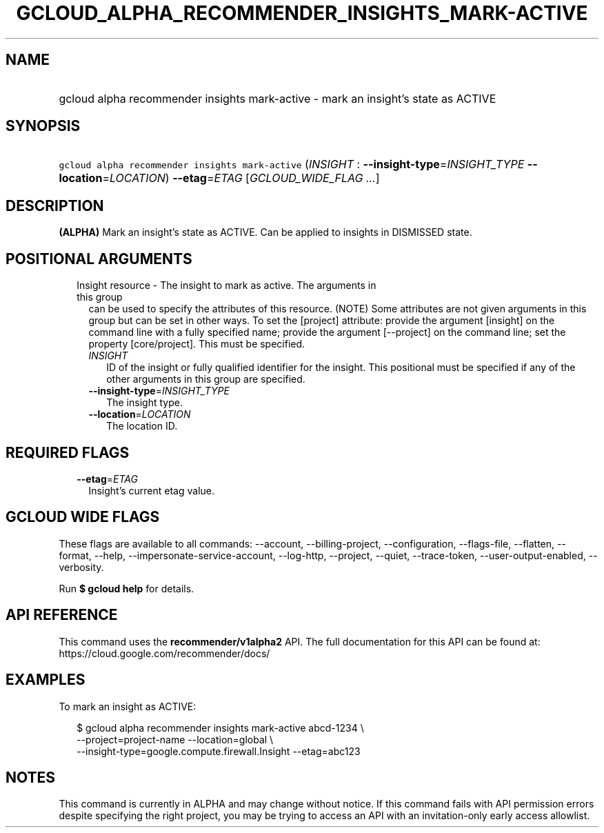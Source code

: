
.TH "GCLOUD_ALPHA_RECOMMENDER_INSIGHTS_MARK\-ACTIVE" 1



.SH "NAME"
.HP
gcloud alpha recommender insights mark\-active \- mark an insight's state as ACTIVE



.SH "SYNOPSIS"
.HP
\f5gcloud alpha recommender insights mark\-active\fR (\fIINSIGHT\fR\ :\ \fB\-\-insight\-type\fR=\fIINSIGHT_TYPE\fR\ \fB\-\-location\fR=\fILOCATION\fR) \fB\-\-etag\fR=\fIETAG\fR [\fIGCLOUD_WIDE_FLAG\ ...\fR]



.SH "DESCRIPTION"

\fB(ALPHA)\fR Mark an insight's state as ACTIVE. Can be applied to insights in
DISMISSED state.



.SH "POSITIONAL ARGUMENTS"

.RS 2m
.TP 2m

Insight resource \- The insight to mark as active. The arguments in this group
can be used to specify the attributes of this resource. (NOTE) Some attributes
are not given arguments in this group but can be set in other ways. To set the
[project] attribute: provide the argument [insight] on the command line with a
fully specified name; provide the argument [\-\-project] on the command line;
set the property [core/project]. This must be specified.

.RS 2m
.TP 2m
\fIINSIGHT\fR
ID of the insight or fully qualified identifier for the insight. This positional
must be specified if any of the other arguments in this group are specified.

.TP 2m
\fB\-\-insight\-type\fR=\fIINSIGHT_TYPE\fR
The insight type.

.TP 2m
\fB\-\-location\fR=\fILOCATION\fR
The location ID.


.RE
.RE
.sp

.SH "REQUIRED FLAGS"

.RS 2m
.TP 2m
\fB\-\-etag\fR=\fIETAG\fR
Insight's current etag value.


.RE
.sp

.SH "GCLOUD WIDE FLAGS"

These flags are available to all commands: \-\-account, \-\-billing\-project,
\-\-configuration, \-\-flags\-file, \-\-flatten, \-\-format, \-\-help,
\-\-impersonate\-service\-account, \-\-log\-http, \-\-project, \-\-quiet,
\-\-trace\-token, \-\-user\-output\-enabled, \-\-verbosity.

Run \fB$ gcloud help\fR for details.



.SH "API REFERENCE"

This command uses the \fBrecommender/v1alpha2\fR API. The full documentation for
this API can be found at: https://cloud.google.com/recommender/docs/



.SH "EXAMPLES"

To mark an insight as ACTIVE:

.RS 2m
$ gcloud alpha recommender insights mark\-active abcd\-1234 \e
    \-\-project=project\-name \-\-location=global \e
    \-\-insight\-type=google.compute.firewall.Insight \-\-etag=abc123
.RE



.SH "NOTES"

This command is currently in ALPHA and may change without notice. If this
command fails with API permission errors despite specifying the right project,
you may be trying to access an API with an invitation\-only early access
allowlist.

